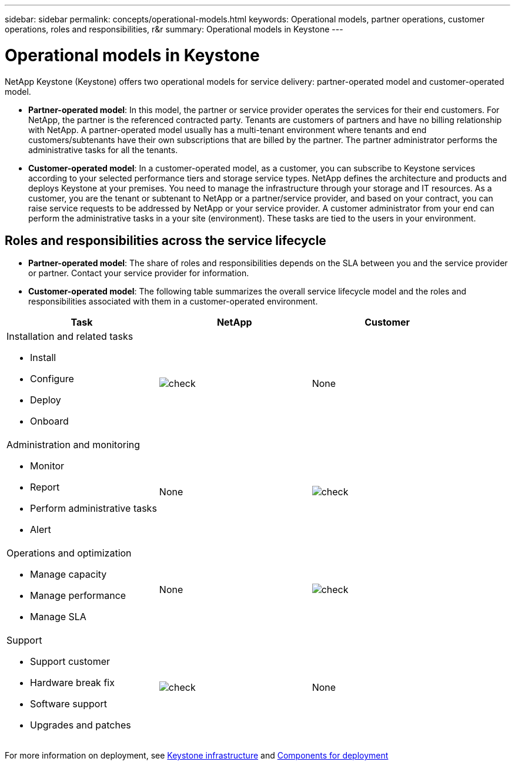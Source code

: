 ---
sidebar: sidebar
permalink: concepts/operational-models.html
keywords: Operational models, partner operations, customer operations, roles and responsibilities, r&r
summary: Operational models in Keystone
---

= Operational models in Keystone
:hardbreaks:
:nofooter:
:icons: font
:linkattrs:
:imagesdir: ../media/

[.lead]
NetApp Keystone (Keystone) offers two operational models for service delivery: partner-operated model and customer-operated model.

*	*Partner-operated model*: In this model, the partner or service provider operates the services for their end customers. For NetApp, the partner is the referenced contracted party. Tenants are customers of partners and have no billing relationship with NetApp. A partner-operated model usually has a multi-tenant environment where tenants and end customers/subtenants have their own subscriptions that are billed by the partner. The partner administrator performs the administrative tasks for all the tenants.
*	*Customer-operated model*: In a customer-operated model, as a customer, you can subscribe to Keystone services according to your selected performance tiers and storage service types. NetApp defines the architecture and products and deploys Keystone at your premises. You need to manage the infrastructure through your storage and IT resources. As a customer, you are the tenant or subtenant to NetApp or a partner/service provider, and based on your contract, you can raise service requests to be addressed by NetApp or your service provider. A customer administrator from your end can perform the administrative tasks in a your site (environment). These tasks are tied to the users in your environment.

== Roles and responsibilities across the service lifecycle

* *Partner-operated model*: The share of roles and responsibilities depends on the SLA between you and the service provider or partner. Contact your service provider for information.
* *Customer-operated model*: The following table summarizes the overall service lifecycle model and the roles and responsibilities associated with them in a customer-operated environment.


|===
|Task |NetApp |Customer

a|Installation and related tasks

* Install
* Configure
* Deploy
* Onboard
|image:check.png[]
| None
a|Administration and monitoring

* Monitor
* Report
* Perform administrative tasks
* Alert
| None
|image:check.png[]
a|Operations and optimization

* Manage capacity
* Manage performance
* Manage SLA
| None
|image:check.png[]
a|Support

* Support customer
* Hardware break fix
* Software support
* Upgrades and patches
|image:check.png[]
| None

|===

For more information on deployment, see link:../concepts/infra.html[Keystone infrastructure] and link:..//concepts/components.html[Components for deployment]